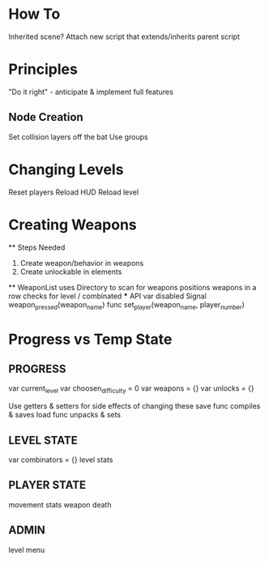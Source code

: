 * How To
Inherited scene? Attach new script that extends/inherits parent script

* Principles
"Do it right" - anticipate & implement full features
** Node Creation
Set collision layers off the bat
Use groups

* Changing Levels
Reset players
Reload HUD
Reload level


* Creating Weapons
  ** Steps Needed
    1. Create weapon/behavior in weapons
    2. Create unlockable in elements
  ** WeaponList
    uses Directory to scan for weapons
    positions weapons in a row
    checks for level / combinated
    *** API
      var disabled
      Signal weapon_pressed(weapon_name)
      func set_player(weapon_name, player_number)


* Progress vs Temp State
** PROGRESS
  var current_level
  var choosen_difficulty = 0
  var weapons = {}
  var unlocks = {}

  Use getters & setters for side effects of changing these
  save func compiles & saves
  load func unpacks & sets

** LEVEL STATE
  var combinators = {}
  level stats
** PLAYER STATE
  movement
  stats
  weapon
  death
** ADMIN
  level
  menu
  